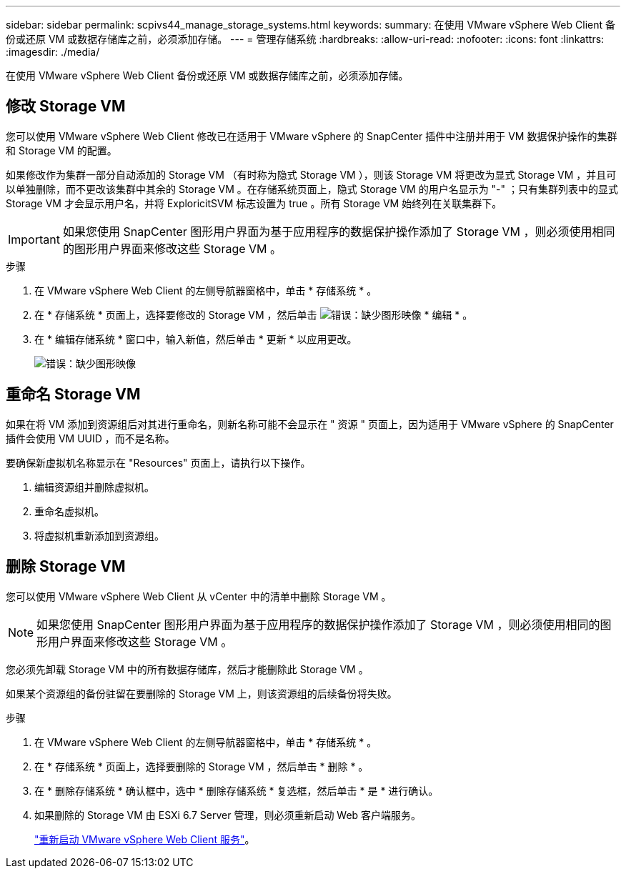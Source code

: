 ---
sidebar: sidebar 
permalink: scpivs44_manage_storage_systems.html 
keywords:  
summary: 在使用 VMware vSphere Web Client 备份或还原 VM 或数据存储库之前，必须添加存储。 
---
= 管理存储系统
:hardbreaks:
:allow-uri-read: 
:nofooter: 
:icons: font
:linkattrs: 
:imagesdir: ./media/


[role="lead"]
在使用 VMware vSphere Web Client 备份或还原 VM 或数据存储库之前，必须添加存储。



== 修改 Storage VM

您可以使用 VMware vSphere Web Client 修改已在适用于 VMware vSphere 的 SnapCenter 插件中注册并用于 VM 数据保护操作的集群和 Storage VM 的配置。

如果修改作为集群一部分自动添加的 Storage VM （有时称为隐式 Storage VM ），则该 Storage VM 将更改为显式 Storage VM ，并且可以单独删除，而不更改该集群中其余的 Storage VM 。在存储系统页面上，隐式 Storage VM 的用户名显示为 "-" ；只有集群列表中的显式 Storage VM 才会显示用户名，并将 ExploricitSVM 标志设置为 true 。所有 Storage VM 始终列在关联集群下。


IMPORTANT: 如果您使用 SnapCenter 图形用户界面为基于应用程序的数据保护操作添加了 Storage VM ，则必须使用相同的图形用户界面来修改这些 Storage VM 。

.步骤
. 在 VMware vSphere Web Client 的左侧导航器窗格中，单击 * 存储系统 * 。
. 在 * 存储系统 * 页面上，选择要修改的 Storage VM ，然后单击 image:scpivs44_image25.png["错误：缺少图形映像"] * 编辑 * 。
. 在 * 编辑存储系统 * 窗口中，输入新值，然后单击 * 更新 * 以应用更改。
+
image:scpivs44_image26.png["错误：缺少图形映像"]





== 重命名 Storage VM

如果在将 VM 添加到资源组后对其进行重命名，则新名称可能不会显示在 " 资源 " 页面上，因为适用于 VMware vSphere 的 SnapCenter 插件会使用 VM UUID ，而不是名称。

要确保新虚拟机名称显示在 "Resources" 页面上，请执行以下操作。

. 编辑资源组并删除虚拟机。
. 重命名虚拟机。
. 将虚拟机重新添加到资源组。




== 删除 Storage VM

您可以使用 VMware vSphere Web Client 从 vCenter 中的清单中删除 Storage VM 。


NOTE: 如果您使用 SnapCenter 图形用户界面为基于应用程序的数据保护操作添加了 Storage VM ，则必须使用相同的图形用户界面来修改这些 Storage VM 。

您必须先卸载 Storage VM 中的所有数据存储库，然后才能删除此 Storage VM 。

如果某个资源组的备份驻留在要删除的 Storage VM 上，则该资源组的后续备份将失败。

.步骤
. 在 VMware vSphere Web Client 的左侧导航器窗格中，单击 * 存储系统 * 。
. 在 * 存储系统 * 页面上，选择要删除的 Storage VM ，然后单击 * 删除 * 。
. 在 * 删除存储系统 * 确认框中，选中 * 删除存储系统 * 复选框，然后单击 * 是 * 进行确认。
. 如果删除的 Storage VM 由 ESXi 6.7 Server 管理，则必须重新启动 Web 客户端服务。
+
link:scpivs44_manage_the_vmware_vsphere_web_client_service.html["重新启动 VMware vSphere Web Client 服务"]。


